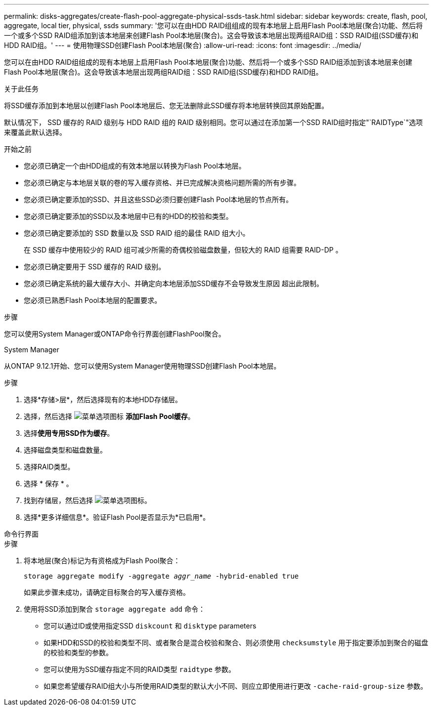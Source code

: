 ---
permalink: disks-aggregates/create-flash-pool-aggregate-physical-ssds-task.html 
sidebar: sidebar 
keywords: create, flash, pool, aggregate, local tier, physical, ssds 
summary: '您可以在由HDD RAID组组成的现有本地层上启用Flash Pool本地层(聚合)功能、然后将一个或多个SSD RAID组添加到该本地层来创建Flash Pool本地层(聚合)。这会导致该本地层出现两组RAID组：SSD RAID组(SSD缓存)和HDD RAID组。' 
---
= 使用物理SSD创建Flash Pool本地层(聚合)
:allow-uri-read: 
:icons: font
:imagesdir: ../media/


[role="lead"]
您可以在由HDD RAID组组成的现有本地层上启用Flash Pool本地层(聚合)功能、然后将一个或多个SSD RAID组添加到该本地层来创建Flash Pool本地层(聚合)。这会导致该本地层出现两组RAID组：SSD RAID组(SSD缓存)和HDD RAID组。

.关于此任务
将SSD缓存添加到本地层以创建Flash Pool本地层后、您无法删除此SSD缓存将本地层转换回其原始配置。

默认情况下， SSD 缓存的 RAID 级别与 HDD RAID 组的 RAID 级别相同。您可以通过在添加第一个SSD RAID组时指定"`RAIDType`"选项来覆盖此默认选择。

.开始之前
* 您必须已确定一个由HDD组成的有效本地层以转换为Flash Pool本地层。
* 您必须已确定与本地层关联的卷的写入缓存资格、并已完成解决资格问题所需的所有步骤。
* 您必须已确定要添加的SSD、并且这些SSD必须归要创建Flash Pool本地层的节点所有。
* 您必须已确定要添加的SSD以及本地层中已有的HDD的校验和类型。
* 您必须已确定要添加的 SSD 数量以及 SSD RAID 组的最佳 RAID 组大小。
+
在 SSD 缓存中使用较少的 RAID 组可减少所需的奇偶校验磁盘数量，但较大的 RAID 组需要 RAID-DP 。

* 您必须已确定要用于 SSD 缓存的 RAID 级别。
* 您必须已确定系统的最大缓存大小、并确定向本地层添加SSD缓存不会导致发生原因 超出此限制。
* 您必须已熟悉Flash Pool本地层的配置要求。


.步骤
您可以使用System Manager或ONTAP命令行界面创建FlashPool聚合。

[role="tabbed-block"]
====
.System Manager
--
从ONTAP 9.12.1开始、您可以使用System Manager使用物理SSD创建Flash Pool本地层。

.步骤
. 选择*存储>层*，然后选择现有的本地HDD存储层。
. 选择，然后选择 image:icon_kabob.gif["菜单选项图标"] *添加Flash Pool缓存*。
. 选择**使用专用SSD作为缓存**。
. 选择磁盘类型和磁盘数量。
. 选择RAID类型。
. 选择 * 保存 * 。
. 找到存储层，然后选择 image:icon_kabob.gif["菜单选项图标"]。
. 选择*更多详细信息*。验证Flash Pool是否显示为*已启用*。


--
.命令行界面
--
.步骤
. 将本地层(聚合)标记为有资格成为Flash Pool聚合：
+
`storage aggregate modify -aggregate _aggr_name_ -hybrid-enabled true`

+
如果此步骤未成功，请确定目标聚合的写入缓存资格。

. 使用将SSD添加到聚合 `storage aggregate add` 命令：
+
** 您可以通过ID或使用指定SSD `diskcount` 和 `disktype` parameters
** 如果HDD和SSD的校验和类型不同、或者聚合是混合校验和聚合、则必须使用 `checksumstyle` 用于指定要添加到聚合的磁盘的校验和类型的参数。
** 您可以使用为SSD缓存指定不同的RAID类型 `raidtype` 参数。
** 如果您希望缓存RAID组大小与所使用RAID类型的默认大小不同、则应立即使用进行更改 `-cache-raid-group-size` 参数。




--
====